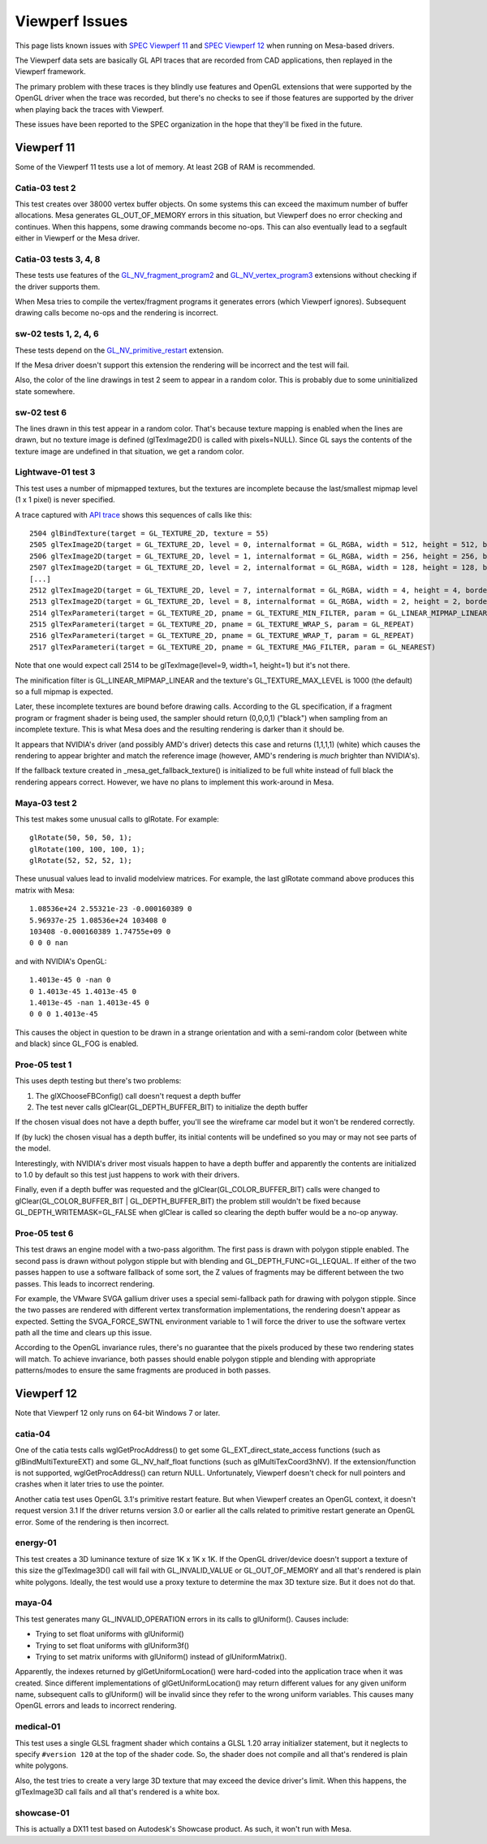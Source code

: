 Viewperf Issues
===============

This page lists known issues with `SPEC Viewperf
11 <https://www.spec.org/gwpg/gpc.static/vp11info.html>`__ and `SPEC
Viewperf 12 <https://www.spec.org/gwpg/gpc.static/vp12info.html>`__ when
running on Mesa-based drivers.

The Viewperf data sets are basically GL API traces that are recorded
from CAD applications, then replayed in the Viewperf framework.

The primary problem with these traces is they blindly use features and
OpenGL extensions that were supported by the OpenGL driver when the
trace was recorded, but there's no checks to see if those features are
supported by the driver when playing back the traces with Viewperf.

These issues have been reported to the SPEC organization in the hope
that they'll be fixed in the future.

Viewperf 11
-----------

Some of the Viewperf 11 tests use a lot of memory. At least 2GB of RAM
is recommended.

Catia-03 test 2
~~~~~~~~~~~~~~~

This test creates over 38000 vertex buffer objects. On some systems this
can exceed the maximum number of buffer allocations. Mesa generates
GL_OUT_OF_MEMORY errors in this situation, but Viewperf does no error
checking and continues. When this happens, some drawing commands become
no-ops. This can also eventually lead to a segfault either in Viewperf
or the Mesa driver.

Catia-03 tests 3, 4, 8
~~~~~~~~~~~~~~~~~~~~~~

These tests use features of the
`GL_NV_fragment_program2 <https://www.opengl.org/registry/specs/NV/fragment_program2.txt>`__
and
`GL_NV_vertex_program3 <https://www.opengl.org/registry/specs/NV/vertex_program3.txt>`__
extensions without checking if the driver supports them.

When Mesa tries to compile the vertex/fragment programs it generates
errors (which Viewperf ignores). Subsequent drawing calls become no-ops
and the rendering is incorrect.

sw-02 tests 1, 2, 4, 6
~~~~~~~~~~~~~~~~~~~~~~

These tests depend on the
`GL_NV_primitive_restart <https://www.opengl.org/registry/specs/NV/primitive_restart.txt>`__
extension.

If the Mesa driver doesn't support this extension the rendering will be
incorrect and the test will fail.

Also, the color of the line drawings in test 2 seem to appear in a
random color. This is probably due to some uninitialized state
somewhere.

sw-02 test 6
~~~~~~~~~~~~

The lines drawn in this test appear in a random color. That's because
texture mapping is enabled when the lines are drawn, but no texture
image is defined (glTexImage2D() is called with pixels=NULL). Since GL
says the contents of the texture image are undefined in that situation,
we get a random color.

Lightwave-01 test 3
~~~~~~~~~~~~~~~~~~~

This test uses a number of mipmapped textures, but the textures are
incomplete because the last/smallest mipmap level (1 x 1 pixel) is never
specified.

A trace captured with `API
trace <https://github.com/apitrace/apitrace>`__ shows this sequences of
calls like this:

::

   2504 glBindTexture(target = GL_TEXTURE_2D, texture = 55)
   2505 glTexImage2D(target = GL_TEXTURE_2D, level = 0, internalformat = GL_RGBA, width = 512, height = 512, border = 0, format = GL_RGB, type = GL_UNSIGNED_SHORT, pixels = blob(1572864))
   2506 glTexImage2D(target = GL_TEXTURE_2D, level = 1, internalformat = GL_RGBA, width = 256, height = 256, border = 0, format = GL_RGB, type = GL_UNSIGNED_SHORT, pixels = blob(393216))
   2507 glTexImage2D(target = GL_TEXTURE_2D, level = 2, internalformat = GL_RGBA, width = 128, height = 128, border = 0, format = GL_RGB, type = GL_UNSIGNED_SHORT, pixels = blob(98304))
   [...]
   2512 glTexImage2D(target = GL_TEXTURE_2D, level = 7, internalformat = GL_RGBA, width = 4, height = 4, border = 0, format = GL_RGB, type = GL_UNSIGNED_SHORT, pixels = blob(96))
   2513 glTexImage2D(target = GL_TEXTURE_2D, level = 8, internalformat = GL_RGBA, width = 2, height = 2, border = 0, format = GL_RGB, type = GL_UNSIGNED_SHORT, pixels = blob(24))
   2514 glTexParameteri(target = GL_TEXTURE_2D, pname = GL_TEXTURE_MIN_FILTER, param = GL_LINEAR_MIPMAP_LINEAR)
   2515 glTexParameteri(target = GL_TEXTURE_2D, pname = GL_TEXTURE_WRAP_S, param = GL_REPEAT)
   2516 glTexParameteri(target = GL_TEXTURE_2D, pname = GL_TEXTURE_WRAP_T, param = GL_REPEAT)
   2517 glTexParameteri(target = GL_TEXTURE_2D, pname = GL_TEXTURE_MAG_FILTER, param = GL_NEAREST)

Note that one would expect call 2514 to be glTexImage(level=9, width=1,
height=1) but it's not there.

The minification filter is GL_LINEAR_MIPMAP_LINEAR and the texture's
GL_TEXTURE_MAX_LEVEL is 1000 (the default) so a full mipmap is expected.

Later, these incomplete textures are bound before drawing calls.
According to the GL specification, if a fragment program or fragment
shader is being used, the sampler should return (0,0,0,1) ("black") when
sampling from an incomplete texture. This is what Mesa does and the
resulting rendering is darker than it should be.

It appears that NVIDIA's driver (and possibly AMD's driver) detects this
case and returns (1,1,1,1) (white) which causes the rendering to appear
brighter and match the reference image (however, AMD's rendering is
*much* brighter than NVIDIA's).

If the fallback texture created in \_mesa_get_fallback_texture() is
initialized to be full white instead of full black the rendering appears
correct. However, we have no plans to implement this work-around in
Mesa.

Maya-03 test 2
~~~~~~~~~~~~~~

This test makes some unusual calls to glRotate. For example:

::

   glRotate(50, 50, 50, 1);
   glRotate(100, 100, 100, 1);
   glRotate(52, 52, 52, 1);

These unusual values lead to invalid modelview matrices. For example,
the last glRotate command above produces this matrix with Mesa:

::

   1.08536e+24 2.55321e-23 -0.000160389 0
   5.96937e-25 1.08536e+24 103408 0
   103408 -0.000160389 1.74755e+09 0
   0 0 0 nan

and with NVIDIA's OpenGL:

::

   1.4013e-45 0 -nan 0
   0 1.4013e-45 1.4013e-45 0
   1.4013e-45 -nan 1.4013e-45 0
   0 0 0 1.4013e-45

This causes the object in question to be drawn in a strange orientation
and with a semi-random color (between white and black) since GL_FOG is
enabled.

Proe-05 test 1
~~~~~~~~~~~~~~

This uses depth testing but there's two problems:

#. The glXChooseFBConfig() call doesn't request a depth buffer
#. The test never calls glClear(GL_DEPTH_BUFFER_BIT) to initialize the
   depth buffer

If the chosen visual does not have a depth buffer, you'll see the
wireframe car model but it won't be rendered correctly.

If (by luck) the chosen visual has a depth buffer, its initial contents
will be undefined so you may or may not see parts of the model.

Interestingly, with NVIDIA's driver most visuals happen to have a depth
buffer and apparently the contents are initialized to 1.0 by default so
this test just happens to work with their drivers.

Finally, even if a depth buffer was requested and the
glClear(GL_COLOR_BUFFER_BIT) calls were changed to
glClear(GL_COLOR_BUFFER_BIT \| GL_DEPTH_BUFFER_BIT) the problem still
wouldn't be fixed because GL_DEPTH_WRITEMASK=GL_FALSE when glClear is
called so clearing the depth buffer would be a no-op anyway.

Proe-05 test 6
~~~~~~~~~~~~~~

This test draws an engine model with a two-pass algorithm. The first
pass is drawn with polygon stipple enabled. The second pass is drawn
without polygon stipple but with blending and GL_DEPTH_FUNC=GL_LEQUAL.
If either of the two passes happen to use a software fallback of some
sort, the Z values of fragments may be different between the two passes.
This leads to incorrect rendering.

For example, the VMware SVGA gallium driver uses a special semi-fallback
path for drawing with polygon stipple. Since the two passes are rendered
with different vertex transformation implementations, the rendering
doesn't appear as expected. Setting the SVGA_FORCE_SWTNL environment
variable to 1 will force the driver to use the software vertex path all
the time and clears up this issue.

According to the OpenGL invariance rules, there's no guarantee that the
pixels produced by these two rendering states will match. To achieve
invariance, both passes should enable polygon stipple and blending with
appropriate patterns/modes to ensure the same fragments are produced in
both passes.

Viewperf 12
-----------

Note that Viewperf 12 only runs on 64-bit Windows 7 or later.

catia-04
~~~~~~~~

One of the catia tests calls wglGetProcAddress() to get some
GL_EXT_direct_state_access functions (such as glBindMultiTextureEXT) and
some GL_NV_half_float functions (such as glMultiTexCoord3hNV). If the
extension/function is not supported, wglGetProcAddress() can return
NULL. Unfortunately, Viewperf doesn't check for null pointers and
crashes when it later tries to use the pointer.

Another catia test uses OpenGL 3.1's primitive restart feature. But when
Viewperf creates an OpenGL context, it doesn't request version 3.1 If
the driver returns version 3.0 or earlier all the calls related to
primitive restart generate an OpenGL error. Some of the rendering is
then incorrect.

energy-01
~~~~~~~~~

This test creates a 3D luminance texture of size 1K x 1K x 1K. If the
OpenGL driver/device doesn't support a texture of this size the
glTexImage3D() call will fail with GL_INVALID_VALUE or GL_OUT_OF_MEMORY
and all that's rendered is plain white polygons. Ideally, the test would
use a proxy texture to determine the max 3D texture size. But it does
not do that.

maya-04
~~~~~~~

This test generates many GL_INVALID_OPERATION errors in its calls to
glUniform(). Causes include:

-  Trying to set float uniforms with glUniformi()
-  Trying to set float uniforms with glUniform3f()
-  Trying to set matrix uniforms with glUniform() instead of
   glUniformMatrix().

Apparently, the indexes returned by glGetUniformLocation() were
hard-coded into the application trace when it was created. Since
different implementations of glGetUniformLocation() may return different
values for any given uniform name, subsequent calls to glUniform() will
be invalid since they refer to the wrong uniform variables. This causes
many OpenGL errors and leads to incorrect rendering.

medical-01
~~~~~~~~~~

This test uses a single GLSL fragment shader which contains a GLSL 1.20
array initializer statement, but it neglects to specify ``#version 120``
at the top of the shader code. So, the shader does not compile and all
that's rendered is plain white polygons.

Also, the test tries to create a very large 3D texture that may exceed
the device driver's limit. When this happens, the glTexImage3D call
fails and all that's rendered is a white box.

showcase-01
~~~~~~~~~~~

This is actually a DX11 test based on Autodesk's Showcase product. As
such, it won't run with Mesa.
